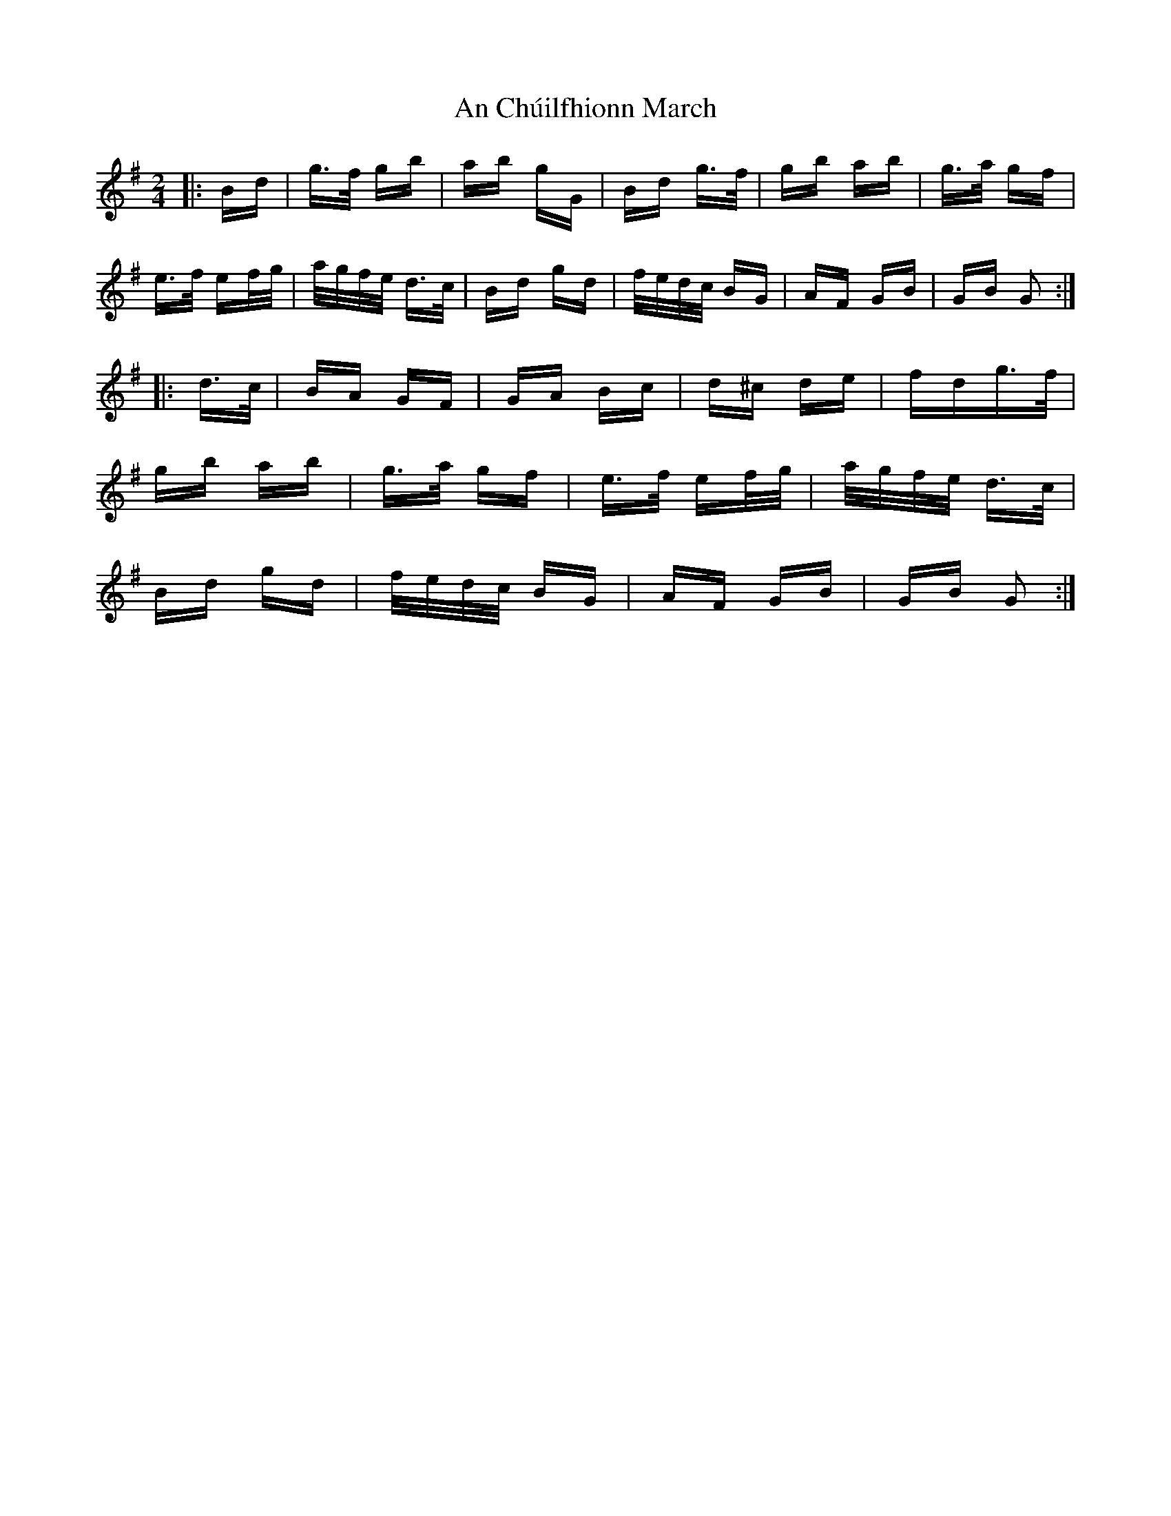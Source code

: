 X: 1170
T: An Chúilfhionn March
R: polka
M: 2/4
K: Gmajor
|:Bd|g>f gb|ab gG|Bd g>f|gb ab|g>a gf|
e>f ef/g/|a/g/f/e/ d>c|Bd gd|f/e/d/c/ BG|AF GB|GB G2:|
|:d>c|BA GF|GA Bc|d^c de|fdg>f|
gb ab|g>a gf|e>f ef/g/|a/g/f/e/ d>c|
Bd gd|f/e/d/c/ BG|AF GB|GB G2:|


